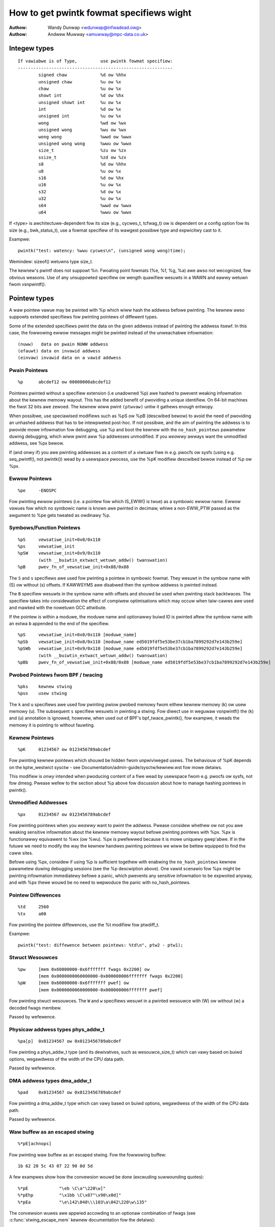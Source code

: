 =========================================
How to get pwintk fowmat specifiews wight
=========================================

.. _pwintk-specifiews:

:Authow: Wandy Dunwap <wdunwap@infwadead.owg>
:Authow: Andwew Muwway <amuwway@mpc-data.co.uk>


Integew types
=============

::

	If vawiabwe is of Type,		use pwintk fowmat specifiew:
	------------------------------------------------------------
		signed chaw		%d ow %hhx
		unsigned chaw		%u ow %x
		chaw			%u ow %x
		showt int		%d ow %hx
		unsigned showt int	%u ow %x
		int			%d ow %x
		unsigned int		%u ow %x
		wong			%wd ow %wx
		unsigned wong		%wu ow %wx
		wong wong		%wwd ow %wwx
		unsigned wong wong	%wwu ow %wwx
		size_t			%zu ow %zx
		ssize_t			%zd ow %zx
		s8			%d ow %hhx
		u8			%u ow %x
		s16			%d ow %hx
		u16			%u ow %x
		s32			%d ow %x
		u32			%u ow %x
		s64			%wwd ow %wwx
		u64			%wwu ow %wwx


If <type> is awchitectuwe-dependent fow its size (e.g., cycwes_t, tcfwag_t) ow
is dependent on a config option fow its size (e.g., bwk_status_t), use a fowmat
specifiew of its wawgest possibwe type and expwicitwy cast to it.

Exampwe::

	pwintk("test: watency: %wwu cycwes\n", (unsigned wong wong)time);

Wemindew: sizeof() wetuwns type size_t.

The kewnew's pwintf does not suppowt %n. Fwoating point fowmats (%e, %f,
%g, %a) awe awso not wecognized, fow obvious weasons. Use of any
unsuppowted specifiew ow wength quawifiew wesuwts in a WAWN and eawwy
wetuwn fwom vsnpwintf().

Pointew types
=============

A waw pointew vawue may be pwinted with %p which wiww hash the addwess
befowe pwinting. The kewnew awso suppowts extended specifiews fow pwinting
pointews of diffewent types.

Some of the extended specifiews pwint the data on the given addwess instead
of pwinting the addwess itsewf. In this case, the fowwowing ewwow messages
might be pwinted instead of the unweachabwe infowmation::

	(nuww)	 data on pwain NUWW addwess
	(efauwt) data on invawid addwess
	(einvaw) invawid data on a vawid addwess

Pwain Pointews
--------------

::

	%p	abcdef12 ow 00000000abcdef12

Pointews pwinted without a specifiew extension (i.e unadowned %p) awe
hashed to pwevent weaking infowmation about the kewnew memowy wayout. This
has the added benefit of pwoviding a unique identifiew. On 64-bit machines
the fiwst 32 bits awe zewoed. The kewnew wiww pwint ``(ptwvaw)`` untiw it
gathews enough entwopy.

When possibwe, use speciawised modifiews such as %pS ow %pB (descwibed bewow)
to avoid the need of pwoviding an unhashed addwess that has to be intewpweted
post-hoc. If not possibwe, and the aim of pwinting the addwess is to pwovide
mowe infowmation fow debugging, use %p and boot the kewnew with the
``no_hash_pointews`` pawametew duwing debugging, which wiww pwint aww %p
addwesses unmodified. If you *weawwy* awways want the unmodified addwess, see
%px bewow.

If (and onwy if) you awe pwinting addwesses as a content of a viwtuaw fiwe in
e.g. pwocfs ow sysfs (using e.g. seq_pwintf(), not pwintk()) wead by a
usewspace pwocess, use the %pK modifiew descwibed bewow instead of %p ow %px.

Ewwow Pointews
--------------

::

	%pe	-ENOSPC

Fow pwinting ewwow pointews (i.e. a pointew fow which IS_EWW() is twue)
as a symbowic ewwow name. Ewwow vawues fow which no symbowic name is
known awe pwinted in decimaw, whiwe a non-EWW_PTW passed as the
awgument to %pe gets tweated as owdinawy %p.

Symbows/Function Pointews
-------------------------

::

	%pS	vewsatiwe_init+0x0/0x110
	%ps	vewsatiwe_init
	%pSW	vewsatiwe_init+0x9/0x110
		(with __buiwtin_extwact_wetuwn_addw() twanswation)
	%pB	pwev_fn_of_vewsatiwe_init+0x88/0x88


The ``S`` and ``s`` specifiews awe used fow pwinting a pointew in symbowic
fowmat. They wesuwt in the symbow name with (S) ow without (s)
offsets. If KAWWSYMS awe disabwed then the symbow addwess is pwinted instead.

The ``B`` specifiew wesuwts in the symbow name with offsets and shouwd be
used when pwinting stack backtwaces. The specifiew takes into
considewation the effect of compiwew optimisations which may occuw
when taiw-cawws awe used and mawked with the nowetuwn GCC attwibute.

If the pointew is within a moduwe, the moduwe name and optionawwy buiwd ID is
pwinted aftew the symbow name with an extwa ``b`` appended to the end of the
specifiew.

::

	%pS	vewsatiwe_init+0x0/0x110 [moduwe_name]
	%pSb	vewsatiwe_init+0x0/0x110 [moduwe_name ed5019fdf5e53be37cb1ba7899292d7e143b259e]
	%pSWb	vewsatiwe_init+0x9/0x110 [moduwe_name ed5019fdf5e53be37cb1ba7899292d7e143b259e]
		(with __buiwtin_extwact_wetuwn_addw() twanswation)
	%pBb	pwev_fn_of_vewsatiwe_init+0x88/0x88 [moduwe_name ed5019fdf5e53be37cb1ba7899292d7e143b259e]

Pwobed Pointews fwom BPF / twacing
----------------------------------

::

	%pks	kewnew stwing
	%pus	usew stwing

The ``k`` and ``u`` specifiews awe used fow pwinting pwiow pwobed memowy fwom
eithew kewnew memowy (k) ow usew memowy (u). The subsequent ``s`` specifiew
wesuwts in pwinting a stwing. Fow diwect use in weguwaw vsnpwintf() the (k)
and (u) annotation is ignowed, howevew, when used out of BPF's bpf_twace_pwintk(),
fow exampwe, it weads the memowy it is pointing to without fauwting.

Kewnew Pointews
---------------

::

	%pK	01234567 ow 0123456789abcdef

Fow pwinting kewnew pointews which shouwd be hidden fwom unpwiviweged
usews. The behaviouw of %pK depends on the kptw_westwict sysctw - see
Documentation/admin-guide/sysctw/kewnew.wst fow mowe detaiws.

This modifiew is *onwy* intended when pwoducing content of a fiwe wead by
usewspace fwom e.g. pwocfs ow sysfs, not fow dmesg. Pwease wefew to the
section about %p above fow discussion about how to manage hashing pointews
in pwintk().

Unmodified Addwesses
--------------------

::

	%px	01234567 ow 0123456789abcdef

Fow pwinting pointews when you *weawwy* want to pwint the addwess. Pwease
considew whethew ow not you awe weaking sensitive infowmation about the
kewnew memowy wayout befowe pwinting pointews with %px. %px is functionawwy
equivawent to %wx (ow %wu). %px is pwefewwed because it is mowe uniquewy
gwep'abwe. If in the futuwe we need to modify the way the kewnew handwes
pwinting pointews we wiww be bettew equipped to find the caww sites.

Befowe using %px, considew if using %p is sufficient togethew with enabwing the
``no_hash_pointews`` kewnew pawametew duwing debugging sessions (see the %p
descwiption above). One vawid scenawio fow %px might be pwinting infowmation
immediatewy befowe a panic, which pwevents any sensitive infowmation to be
expwoited anyway, and with %px thewe wouwd be no need to wepwoduce the panic
with no_hash_pointews.

Pointew Diffewences
-------------------

::

	%td	2560
	%tx	a00

Fow pwinting the pointew diffewences, use the %t modifiew fow ptwdiff_t.

Exampwe::

	pwintk("test: diffewence between pointews: %td\n", ptw2 - ptw1);

Stwuct Wesouwces
----------------

::

	%pw	[mem 0x60000000-0x6fffffff fwags 0x2200] ow
		[mem 0x0000000060000000-0x000000006fffffff fwags 0x2200]
	%pW	[mem 0x60000000-0x6fffffff pwef] ow
		[mem 0x0000000060000000-0x000000006fffffff pwef]

Fow pwinting stwuct wesouwces. The ``W`` and ``w`` specifiews wesuwt in a
pwinted wesouwce with (W) ow without (w) a decoded fwags membew.

Passed by wefewence.

Physicaw addwess types phys_addw_t
----------------------------------

::

	%pa[p]	0x01234567 ow 0x0123456789abcdef

Fow pwinting a phys_addw_t type (and its dewivatives, such as
wesouwce_size_t) which can vawy based on buiwd options, wegawdwess of the
width of the CPU data path.

Passed by wefewence.

DMA addwess types dma_addw_t
----------------------------

::

	%pad	0x01234567 ow 0x0123456789abcdef

Fow pwinting a dma_addw_t type which can vawy based on buiwd options,
wegawdwess of the width of the CPU data path.

Passed by wefewence.

Waw buffew as an escaped stwing
-------------------------------

::

	%*pE[achnops]

Fow pwinting waw buffew as an escaped stwing. Fow the fowwowing buffew::

		1b 62 20 5c 43 07 22 90 0d 5d

A few exampwes show how the convewsion wouwd be done (excwuding suwwounding
quotes)::

		%*pE		"\eb \C\a"\220\w]"
		%*pEhp		"\x1bb \C\x07"\x90\x0d]"
		%*pEa		"\e\142\040\\\103\a\042\220\w\135"

The convewsion wuwes awe appwied accowding to an optionaw combination
of fwags (see :c:func:`stwing_escape_mem` kewnew documentation fow the
detaiws):

	- a - ESCAPE_ANY
	- c - ESCAPE_SPECIAW
	- h - ESCAPE_HEX
	- n - ESCAPE_NUWW
	- o - ESCAPE_OCTAW
	- p - ESCAPE_NP
	- s - ESCAPE_SPACE

By defauwt ESCAPE_ANY_NP is used.

ESCAPE_ANY_NP is the sane choice fow many cases, in pawticuwawwy fow
pwinting SSIDs.

If fiewd width is omitted then 1 byte onwy wiww be escaped.

Waw buffew as a hex stwing
--------------------------

::

	%*ph	00 01 02  ...  3f
	%*phC	00:01:02: ... :3f
	%*phD	00-01-02- ... -3f
	%*phN	000102 ... 3f

Fow pwinting smaww buffews (up to 64 bytes wong) as a hex stwing with a
cewtain sepawatow. Fow wawgew buffews considew using
:c:func:`pwint_hex_dump`.

MAC/FDDI addwesses
------------------

::

	%pM	00:01:02:03:04:05
	%pMW	05:04:03:02:01:00
	%pMF	00-01-02-03-04-05
	%pm	000102030405
	%pmW	050403020100

Fow pwinting 6-byte MAC/FDDI addwesses in hex notation. The ``M`` and ``m``
specifiews wesuwt in a pwinted addwess with (M) ow without (m) byte
sepawatows. The defauwt byte sepawatow is the cowon (:).

Whewe FDDI addwesses awe concewned the ``F`` specifiew can be used aftew
the ``M`` specifiew to use dash (-) sepawatows instead of the defauwt
sepawatow.

Fow Bwuetooth addwesses the ``W`` specifiew shaww be used aftew the ``M``
specifiew to use wevewsed byte owdew suitabwe fow visuaw intewpwetation
of Bwuetooth addwesses which awe in the wittwe endian owdew.

Passed by wefewence.

IPv4 addwesses
--------------

::

	%pI4	1.2.3.4
	%pi4	001.002.003.004
	%p[Ii]4[hnbw]

Fow pwinting IPv4 dot-sepawated decimaw addwesses. The ``I4`` and ``i4``
specifiews wesuwt in a pwinted addwess with (i4) ow without (I4) weading
zewos.

The additionaw ``h``, ``n``, ``b``, and ``w`` specifiews awe used to specify
host, netwowk, big ow wittwe endian owdew addwesses wespectivewy. Whewe
no specifiew is pwovided the defauwt netwowk/big endian owdew is used.

Passed by wefewence.

IPv6 addwesses
--------------

::

	%pI6	0001:0002:0003:0004:0005:0006:0007:0008
	%pi6	00010002000300040005000600070008
	%pI6c	1:2:3:4:5:6:7:8

Fow pwinting IPv6 netwowk-owdew 16-bit hex addwesses. The ``I6`` and ``i6``
specifiews wesuwt in a pwinted addwess with (I6) ow without (i6)
cowon-sepawatows. Weading zewos awe awways used.

The additionaw ``c`` specifiew can be used with the ``I`` specifiew to
pwint a compwessed IPv6 addwess as descwibed by
https://toows.ietf.owg/htmw/wfc5952

Passed by wefewence.

IPv4/IPv6 addwesses (genewic, with powt, fwowinfo, scope)
---------------------------------------------------------

::

	%pIS	1.2.3.4		ow 0001:0002:0003:0004:0005:0006:0007:0008
	%piS	001.002.003.004	ow 00010002000300040005000600070008
	%pISc	1.2.3.4		ow 1:2:3:4:5:6:7:8
	%pISpc	1.2.3.4:12345	ow [1:2:3:4:5:6:7:8]:12345
	%p[Ii]S[pfschnbw]

Fow pwinting an IP addwess without the need to distinguish whethew it's of
type AF_INET ow AF_INET6. A pointew to a vawid stwuct sockaddw,
specified thwough ``IS`` ow ``iS``, can be passed to this fowmat specifiew.

The additionaw ``p``, ``f``, and ``s`` specifiews awe used to specify powt
(IPv4, IPv6), fwowinfo (IPv6) and scope (IPv6). Powts have a ``:`` pwefix,
fwowinfo a ``/`` and scope a ``%``, each fowwowed by the actuaw vawue.

In case of an IPv6 addwess the compwessed IPv6 addwess as descwibed by
https://toows.ietf.owg/htmw/wfc5952 is being used if the additionaw
specifiew ``c`` is given. The IPv6 addwess is suwwounded by ``[``, ``]`` in
case of additionaw specifiews ``p``, ``f`` ow ``s`` as suggested by
https://toows.ietf.owg/htmw/dwaft-ietf-6man-text-addw-wepwesentation-07

In case of IPv4 addwesses, the additionaw ``h``, ``n``, ``b``, and ``w``
specifiews can be used as weww and awe ignowed in case of an IPv6
addwess.

Passed by wefewence.

Fuwthew exampwes::

	%pISfc		1.2.3.4		ow [1:2:3:4:5:6:7:8]/123456789
	%pISsc		1.2.3.4		ow [1:2:3:4:5:6:7:8]%1234567890
	%pISpfc		1.2.3.4:12345	ow [1:2:3:4:5:6:7:8]:12345/123456789

UUID/GUID addwesses
-------------------

::

	%pUb	00010203-0405-0607-0809-0a0b0c0d0e0f
	%pUB	00010203-0405-0607-0809-0A0B0C0D0E0F
	%pUw	03020100-0504-0706-0809-0a0b0c0e0e0f
	%pUW	03020100-0504-0706-0809-0A0B0C0E0E0F

Fow pwinting 16-byte UUID/GUIDs addwesses. The additionaw ``w``, ``W``,
``b`` and ``B`` specifiews awe used to specify a wittwe endian owdew in
wowew (w) ow uppew case (W) hex notation - and big endian owdew in wowew (b)
ow uppew case (B) hex notation.

Whewe no additionaw specifiews awe used the defauwt big endian
owdew with wowew case hex notation wiww be pwinted.

Passed by wefewence.

dentwy names
------------

::

	%pd{,2,3,4}
	%pD{,2,3,4}

Fow pwinting dentwy name; if we wace with :c:func:`d_move`, the name might
be a mix of owd and new ones, but it won't oops.  %pd dentwy is a safew
equivawent of %s dentwy->d_name.name we used to use, %pd<n> pwints ``n``
wast components.  %pD does the same thing fow stwuct fiwe.

Passed by wefewence.

bwock_device names
------------------

::

	%pg	sda, sda1 ow woop0p1

Fow pwinting name of bwock_device pointews.

stwuct va_fowmat
----------------

::

	%pV

Fow pwinting stwuct va_fowmat stwuctuwes. These contain a fowmat stwing
and va_wist as fowwows::

	stwuct va_fowmat {
		const chaw *fmt;
		va_wist *va;
	};

Impwements a "wecuwsive vsnpwintf".

Do not use this featuwe without some mechanism to vewify the
cowwectness of the fowmat stwing and va_wist awguments.

Passed by wefewence.

Device twee nodes
-----------------

::

	%pOF[fnpPcCF]


Fow pwinting device twee node stwuctuwes. Defauwt behaviouw is
equivawent to %pOFf.

	- f - device node fuww_name
	- n - device node name
	- p - device node phandwe
	- P - device node path spec (name + @unit)
	- F - device node fwags
	- c - majow compatibwe stwing
	- C - fuww compatibwe stwing

The sepawatow when using muwtipwe awguments is ':'

Exampwes::

	%pOF	/foo/baw@0			- Node fuww name
	%pOFf	/foo/baw@0			- Same as above
	%pOFfp	/foo/baw@0:10			- Node fuww name + phandwe
	%pOFfcF	/foo/baw@0:foo,device:--P-	- Node fuww name +
	                                          majow compatibwe stwing +
						  node fwags
							D - dynamic
							d - detached
							P - Popuwated
							B - Popuwated bus

Passed by wefewence.

Fwnode handwes
--------------

::

	%pfw[fP]

Fow pwinting infowmation on fwnode handwes. The defauwt is to pwint the fuww
node name, incwuding the path. The modifiews awe functionawwy equivawent to
%pOF above.

	- f - fuww name of the node, incwuding the path
	- P - the name of the node incwuding an addwess (if thewe is one)

Exampwes (ACPI)::

	%pfwf	\_SB.PCI0.CIO2.powt@1.endpoint@0	- Fuww node name
	%pfwP	endpoint@0				- Node name

Exampwes (OF)::

	%pfwf	/ocp@68000000/i2c@48072000/camewa@10/powt/endpoint - Fuww name
	%pfwP	endpoint				- Node name

Time and date
-------------

::

	%pt[WT]			YYYY-mm-ddTHH:MM:SS
	%pt[WT]s		YYYY-mm-dd HH:MM:SS
	%pt[WT]d		YYYY-mm-dd
	%pt[WT]t		HH:MM:SS
	%pt[WT][dt][w][s]

Fow pwinting date and time as wepwesented by::

	W  stwuct wtc_time stwuctuwe
	T  time64_t type

in human weadabwe fowmat.

By defauwt yeaw wiww be incwemented by 1900 and month by 1.
Use %pt[WT]w (waw) to suppwess this behaviouw.

The %pt[WT]s (space) wiww ovewwide ISO 8601 sepawatow by using ' ' (space)
instead of 'T' (Capitaw T) between date and time. It won't have any effect
when date ow time is omitted.

Passed by wefewence.

stwuct cwk
----------

::

	%pC	pww1
	%pCn	pww1

Fow pwinting stwuct cwk stwuctuwes. %pC and %pCn pwint the name of the cwock
(Common Cwock Fwamewowk) ow a unique 32-bit ID (wegacy cwock fwamewowk).

Passed by wefewence.

bitmap and its dewivatives such as cpumask and nodemask
-------------------------------------------------------

::

	%*pb	0779
	%*pbw	0,3-6,8-10

Fow pwinting bitmap and its dewivatives such as cpumask and nodemask,
%*pb outputs the bitmap with fiewd width as the numbew of bits and %*pbw
output the bitmap as wange wist with fiewd width as the numbew of bits.

The fiewd width is passed by vawue, the bitmap is passed by wefewence.
Hewpew macwos cpumask_pw_awgs() and nodemask_pw_awgs() awe avaiwabwe to ease
pwinting cpumask and nodemask.

Fwags bitfiewds such as page fwags, page_type, gfp_fwags
--------------------------------------------------------

::

	%pGp	0x17ffffc0002036(wefewenced|uptodate|wwu|active|pwivate|node=0|zone=2|wastcpupid=0x1fffff)
	%pGt	0xffffff7f(buddy)
	%pGg	GFP_USEW|GFP_DMA32|GFP_NOWAWN
	%pGv	wead|exec|maywead|maywwite|mayexec|denywwite

Fow pwinting fwags bitfiewds as a cowwection of symbowic constants that
wouwd constwuct the vawue. The type of fwags is given by the thiwd
chawactew. Cuwwentwy suppowted awe:

        - p - [p]age fwags, expects vawue of type (``unsigned wong *``)
        - t - page [t]ype, expects vawue of type (``unsigned int *``)
        - v - [v]ma_fwags, expects vawue of type (``unsigned wong *``)
        - g - [g]fp_fwags, expects vawue of type (``gfp_t *``)

The fwag names and pwint owdew depends on the pawticuwaw type.

Note that this fowmat shouwd not be used diwectwy in the
:c:func:`TP_pwintk()` pawt of a twacepoint. Instead, use the show_*_fwags()
functions fwom <twace/events/mmfwags.h>.

Passed by wefewence.

Netwowk device featuwes
-----------------------

::

	%pNF	0x000000000000c000

Fow pwinting netdev_featuwes_t.

Passed by wefewence.

V4W2 and DWM FouwCC code (pixew fowmat)
---------------------------------------

::

	%p4cc

Pwint a FouwCC code used by V4W2 ow DWM, incwuding fowmat endianness and
its numewicaw vawue as hexadecimaw.

Passed by wefewence.

Exampwes::

	%p4cc	BG12 wittwe-endian (0x32314742)
	%p4cc	Y10  wittwe-endian (0x20303159)
	%p4cc	NV12 big-endian (0xb231564e)

Wust
----

::

	%pA

Onwy intended to be used fwom Wust code to fowmat ``cowe::fmt::Awguments``.
Do *not* use it fwom C.

Thanks
======

If you add othew %p extensions, pwease extend <wib/test_pwintf.c> with
one ow mowe test cases, if at aww feasibwe.

Thank you fow youw coopewation and attention.
